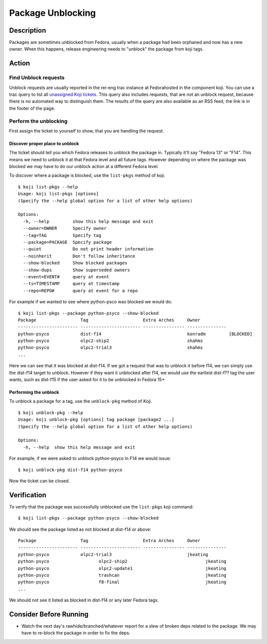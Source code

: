 ==================
Package Unblocking
==================

Description
===========
Packages are sometimes unblocked from Fedora, usually when a package had been
orphaned and now has a new owner.  When this happens, release engineering
needs to "unblock" the package from koji tags.

Action
======

Find Unblock requests
---------------------

Unblock requests are usually reported in the rel-eng trac instance at
Fedorahosted in the component koji. You can use a trac query to list all
`unassigned Koji tickets`_. This query also includes requests, that are not an
unblock request, because there is no automated way to distinguish them. The
results of the query are also available as an RSS feed, the link is in the
footer of the page.

Perform the unblocking
----------------------

First assign the ticket to yourself to show, that you are handling the request.

Discover proper place to unblock
^^^^^^^^^^^^^^^^^^^^^^^^^^^^^^^^
The ticket should tell you which Fedora releases to unblock the package in.
Typically it'll say "Fedora 13" or "F14".  This means we need to unblock it at
that Fedora level and all future tags.  However depending on where the package
was blocked we may have to do our unblock action at a different Fedora level.

To discover where a package is blocked, use the ``list-pkgs`` method of koji.

::

    $ koji list-pkgs --help
    Usage: koji list-pkgs [options]
    (Specify the --help global option for a list of other help options)

    Options:
      -h, --help         show this help message and exit
      --owner=OWNER      Specify owner
      --tag=TAG          Specify tag
      --package=PACKAGE  Specify package
      --quiet            Do not print header information
      --noinherit        Don't follow inheritance
      --show-blocked     Show blocked packages
      --show-dups        Show superseded owners
      --event=EVENT#     query at event
      --ts=TIMESTAMP     query at timestamp
      --repo=REPO#       query at event for a repo

For example if we wanted to see where python-psco was blocked we would do:

::

    $ koji list-pkgs --package python-psyco --show-blocked
    Package                 Tag                     Extra Arches     Owner          
    ----------------------- ----------------------- ---------------- ---------------
    python-psyco            dist-f14                                 konradm         [BLOCKED]
    python-psyco            olpc2-ship2                              shahms         
    python-psyco            olpc2-trial3                             shahms      
    ...

Here we can see that it was blocked at dist-f14.  If we got a request that was
to unblock it before f14, we can simply use the dist-f14 target to unblock.
However if they want it unblocked after f14, we would use the earliest
dist-f?? tag the user wants, such as  dist-f15 if the user asked for it to be
unblocked in Fedora 15+

Performing the unblock
^^^^^^^^^^^^^^^^^^^^^^

To unblock a package for a tag, use the ``unblock-pkg`` method of Koji.

::

    $ koji unblock-pkg --help
    Usage: koji unblock-pkg [options] tag package [package2 ...]
    (Specify the --help global option for a list of other help options)

    Options:
      -h, --help  show this help message and exit

For example, if we were asked to unblock python-psyco in F14 we would issue:

::

    $ koji unblock-pkg dist-f14 python-psyco

Now the ticket can be closed.

Verification
============
To verify that the package was successfully unblocked use the ``list-pkgs``
koji command:

::

    $ koji list-pkgs --package python-psyco --show-blocked

We should see the package listed as not blocked at dist-f14 or above:


::

    Package                 Tag                     Extra Arches     Owner          
    ----------------------- ----------------------- ---------------- ---------------
    python-psyco            olpc2-trial3                             jkeating       
    python-psyco                   olpc2-ship2                              jkeating       
    python-psyco                   olpc2-update1                            jkeating       
    python-psyco                   trashcan                                 jkeating       
    python-psyco                   f8-final                                 jkeating       
    ...

We should not see it listed as blocked in dist-f14 or any later Fedora tags.

Consider Before Running
=======================
* Watch the next day's rawhide/branched/whatever report for a slew of broken
  deps related to the package.  We may have to re-block the package in order
  to fix the deps.

.. _unassigned Koji tickets:
    https://fedorahosted.org/rel-eng/query?status=new&status=assigned&status=reopened&component=koji&owner=rel-eng%40lists.fedoraproject.org&order=priority

